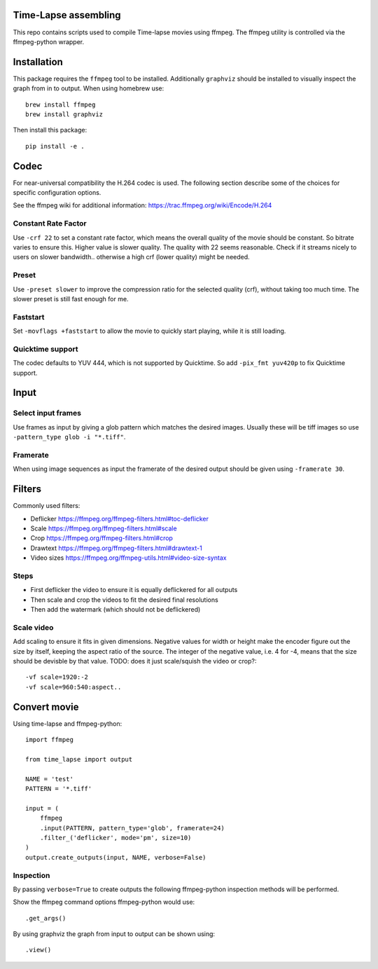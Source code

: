 Time-Lapse assembling
=====================

This repo contains scripts used to compile Time-lapse movies using
ffmpeg. The ffmpeg utility is controlled via the ffmpeg-python wrapper.


Installation
============

This package requires the ``ffmpeg`` tool to be installed.
Additionally ``graphviz`` should be installed to visually inspect the
graph from in to output. When using homebrew use::

    brew install ffmpeg
    brew install graphviz

Then install this package::

    pip install -e .


Codec
=====

For near-universal compatibility the H.264 codec is used. The following
section describe some of the choices for specific configuration options.

See the ffmpeg wiki for additional information:
https://trac.ffmpeg.org/wiki/Encode/H.264


Constant Rate Factor
--------------------

Use ``-crf 22`` to set a constant rate factor, which means the overall
quality of the movie should be constant. So bitrate varies to ensure
this. Higher value is slower quality. The quality with 22 seems
reasonable. Check if it streams nicely to users on slower bandwidth..
otherwise a high crf (lower quality) might be needed.


Preset
------

Use ``-preset slower`` to improve the compression ratio for the selected
quality (crf), without taking too much time. The slower preset is still
fast enough for me.


Faststart
---------

Set ``-movflags +faststart`` to allow the movie to quickly start
playing, while it is still loading.


Quicktime support
-----------------

The codec defaults to YUV 444, which is not supported by Quicktime. So
add ``-pix_fmt yuv420p`` to fix Quicktime support.


Input
=====

Select input frames
-------------------

Use frames as input by giving a glob pattern which matches the desired
images. Usually these will be tiff images so use
``-pattern_type glob -i "*.tiff"``.


Framerate
---------

When using image sequences as input the framerate of the desired output
should be given using ``-framerate 30``.


Filters
=======

Commonly used filters:

-  Deflicker https://ffmpeg.org/ffmpeg-filters.html#toc-deflicker
-  Scale https://ffmpeg.org/ffmpeg-filters.html#scale
-  Crop https://ffmpeg.org/ffmpeg-filters.html#crop
-  Drawtext https://ffmpeg.org/ffmpeg-filters.html#drawtext-1

-  Video sizes https://ffmpeg.org/ffmpeg-utils.html#video-size-syntax


Steps
-----

-  First deflicker the video to ensure it is equally deflickered for all
   outputs
-  Then scale and crop the videos to fit the desired final resolutions
-  Then add the watermark (which should not be deflickered)


Scale video
-----------

Add scaling to ensure it fits in given dimensions. Negative values for
width or height make the encoder figure out the size by itself, keeping
the aspect ratio of the source. The integer of the negative value, i.e.
4 for -4, means that the size should be devisble by that value. TODO:
does it just scale/squish the video or crop?::

    -vf scale=1920:-2
    -vf scale=960:540:aspect..


Convert movie
=============

Using time-lapse and ffmpeg-python::

    import ffmpeg

    from time_lapse import output

    NAME = 'test'
    PATTERN = '*.tiff'

    input = (
        ffmpeg
        .input(PATTERN, pattern_type='glob', framerate=24)
        .filter_('deflicker', mode='pm', size=10)
    )
    output.create_outputs(input, NAME, verbose=False)


Inspection
----------

By passing ``verbose=True`` to create outputs the following ffmpeg-python
inspection methods will be performed.

Show the ffmpeg command options ffmpeg-python would use::

    .get_args()

By using graphviz the graph from input to output can be shown using::

    .view()
